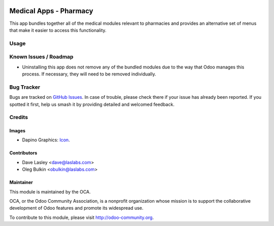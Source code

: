 .. image:: https://img.shields.io/badge/license-GPL--3-blue.svg
    :target: http://www.gnu.org/licenses/lgpl-3.0-standalone.html
    :alt: License: GPL-3

=======================
Medical Apps - Pharmacy
=======================

This app bundles together all of the medical modules relevant to pharmacies and
provides an alternative set of menus that make it easier to access this
functionality.

Usage
=====

.. image:: https://odoo-community.org/website/image/ir.attachment/5784_f2813bd/datas
   :alt: Try me on Runbot
   :target: https://runbot.odoo-community.org/runbot/159/10.0

Known Issues / Roadmap
======================

* Uninstalling this app does not remove any of the bundled modules due to the
  way that Odoo manages this process. If necessary, they will need to be removed
  individually.

Bug Tracker
===========

Bugs are tracked on
`GitHub Issues <https://github.com/OCA/vertical-medical/issues>`_. In case of
trouble, please check there if your issue has already been reported. If you
spotted it first, help us smash it by providing detailed and welcomed feedback.

Credits
=======

Images
------

* Dapino Graphics: `Icon <http://dapinographics.com/projects/medical-people-vista-icons/>`_.

Contributors
------------

* Dave Lasley <dave@laslabs.com>
* Oleg Bulkin <obulkin@laslabs.com>

Maintainer
----------

.. image:: https://odoo-community.org/logo.png
   :alt: Odoo Community Association
   :target: https://odoo-community.org

This module is maintained by the OCA.

OCA, or the Odoo Community Association, is a nonprofit organization whose
mission is to support the collaborative development of Odoo features and
promote its widespread use.

To contribute to this module, please visit http://odoo-community.org.
